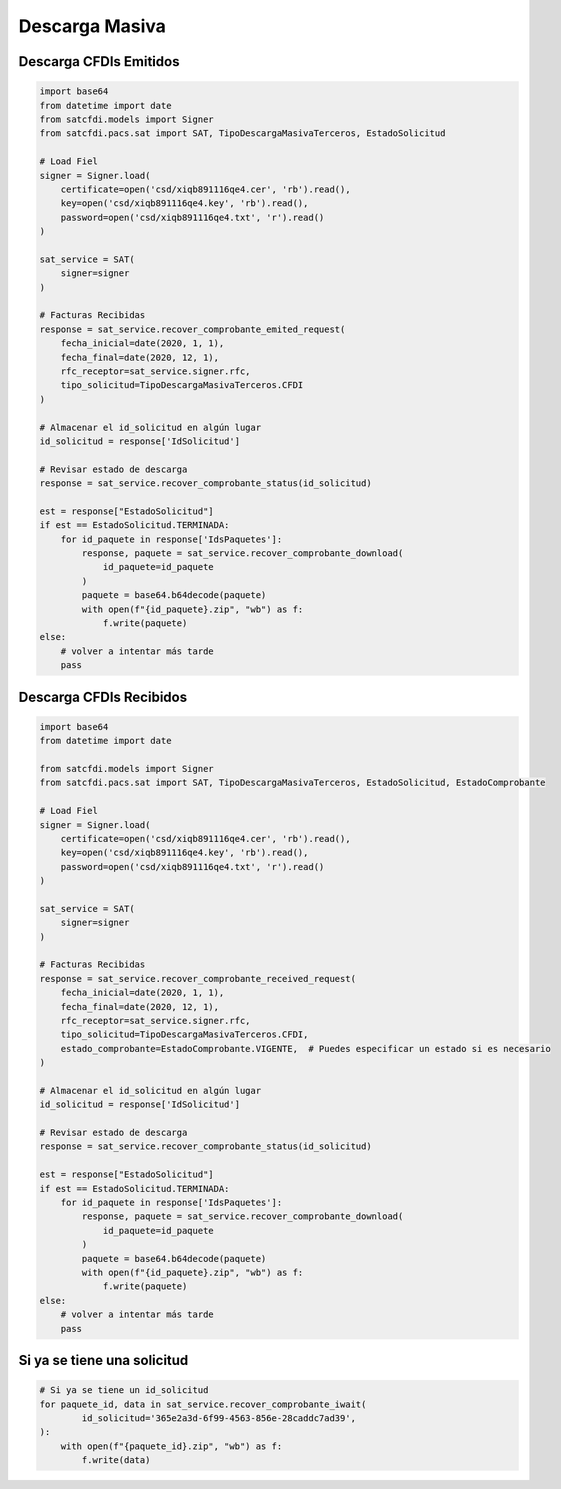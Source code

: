 Descarga Masiva
================================================

Descarga CFDIs Emitidos
___________________

.. code-block:: python

    import base64
    from datetime import date
    from satcfdi.models import Signer
    from satcfdi.pacs.sat import SAT, TipoDescargaMasivaTerceros, EstadoSolicitud
    
    # Load Fiel
    signer = Signer.load(
        certificate=open('csd/xiqb891116qe4.cer', 'rb').read(),
        key=open('csd/xiqb891116qe4.key', 'rb').read(),
        password=open('csd/xiqb891116qe4.txt', 'r').read()
    )
    
    sat_service = SAT(
        signer=signer
    )
    
    # Facturas Recibidas
    response = sat_service.recover_comprobante_emited_request(
        fecha_inicial=date(2020, 1, 1),
        fecha_final=date(2020, 12, 1),
        rfc_receptor=sat_service.signer.rfc,
        tipo_solicitud=TipoDescargaMasivaTerceros.CFDI
    )
    
    # Almacenar el id_solicitud en algún lugar
    id_solicitud = response['IdSolicitud']
    
    # Revisar estado de descarga
    response = sat_service.recover_comprobante_status(id_solicitud)
    
    est = response["EstadoSolicitud"]
    if est == EstadoSolicitud.TERMINADA:
        for id_paquete in response['IdsPaquetes']:
            response, paquete = sat_service.recover_comprobante_download(
                id_paquete=id_paquete
            )
            paquete = base64.b64decode(paquete)
            with open(f"{id_paquete}.zip", "wb") as f:
                f.write(paquete)
    else:
        # volver a intentar más tarde
        pass
    

Descarga CFDIs Recibidos
___________________

.. code-block:: python

    import base64
    from datetime import date
    
    from satcfdi.models import Signer
    from satcfdi.pacs.sat import SAT, TipoDescargaMasivaTerceros, EstadoSolicitud, EstadoComprobante
    
    # Load Fiel
    signer = Signer.load(
        certificate=open('csd/xiqb891116qe4.cer', 'rb').read(),
        key=open('csd/xiqb891116qe4.key', 'rb').read(),
        password=open('csd/xiqb891116qe4.txt', 'r').read()
    )
    
    sat_service = SAT(
        signer=signer
    )
    
    # Facturas Recibidas
    response = sat_service.recover_comprobante_received_request(
        fecha_inicial=date(2020, 1, 1),
        fecha_final=date(2020, 12, 1),
        rfc_receptor=sat_service.signer.rfc,
        tipo_solicitud=TipoDescargaMasivaTerceros.CFDI,
        estado_comprobante=EstadoComprobante.VIGENTE,  # Puedes especificar un estado si es necesario
    )
    
    # Almacenar el id_solicitud en algún lugar
    id_solicitud = response['IdSolicitud']
    
    # Revisar estado de descarga
    response = sat_service.recover_comprobante_status(id_solicitud)
    
    est = response["EstadoSolicitud"]
    if est == EstadoSolicitud.TERMINADA:
        for id_paquete in response['IdsPaquetes']:
            response, paquete = sat_service.recover_comprobante_download(
                id_paquete=id_paquete
            )
            paquete = base64.b64decode(paquete)
            with open(f"{id_paquete}.zip", "wb") as f:
                f.write(paquete)
    else:
        # volver a intentar más tarde
        pass
    

Si ya se tiene una solicitud
______________________________

.. code-block:: python

    # Si ya se tiene un id_solicitud
    for paquete_id, data in sat_service.recover_comprobante_iwait(
            id_solicitud='365e2a3d-6f99-4563-856e-28caddc7ad39',
    ):
        with open(f"{paquete_id}.zip", "wb") as f:
            f.write(data)
    

